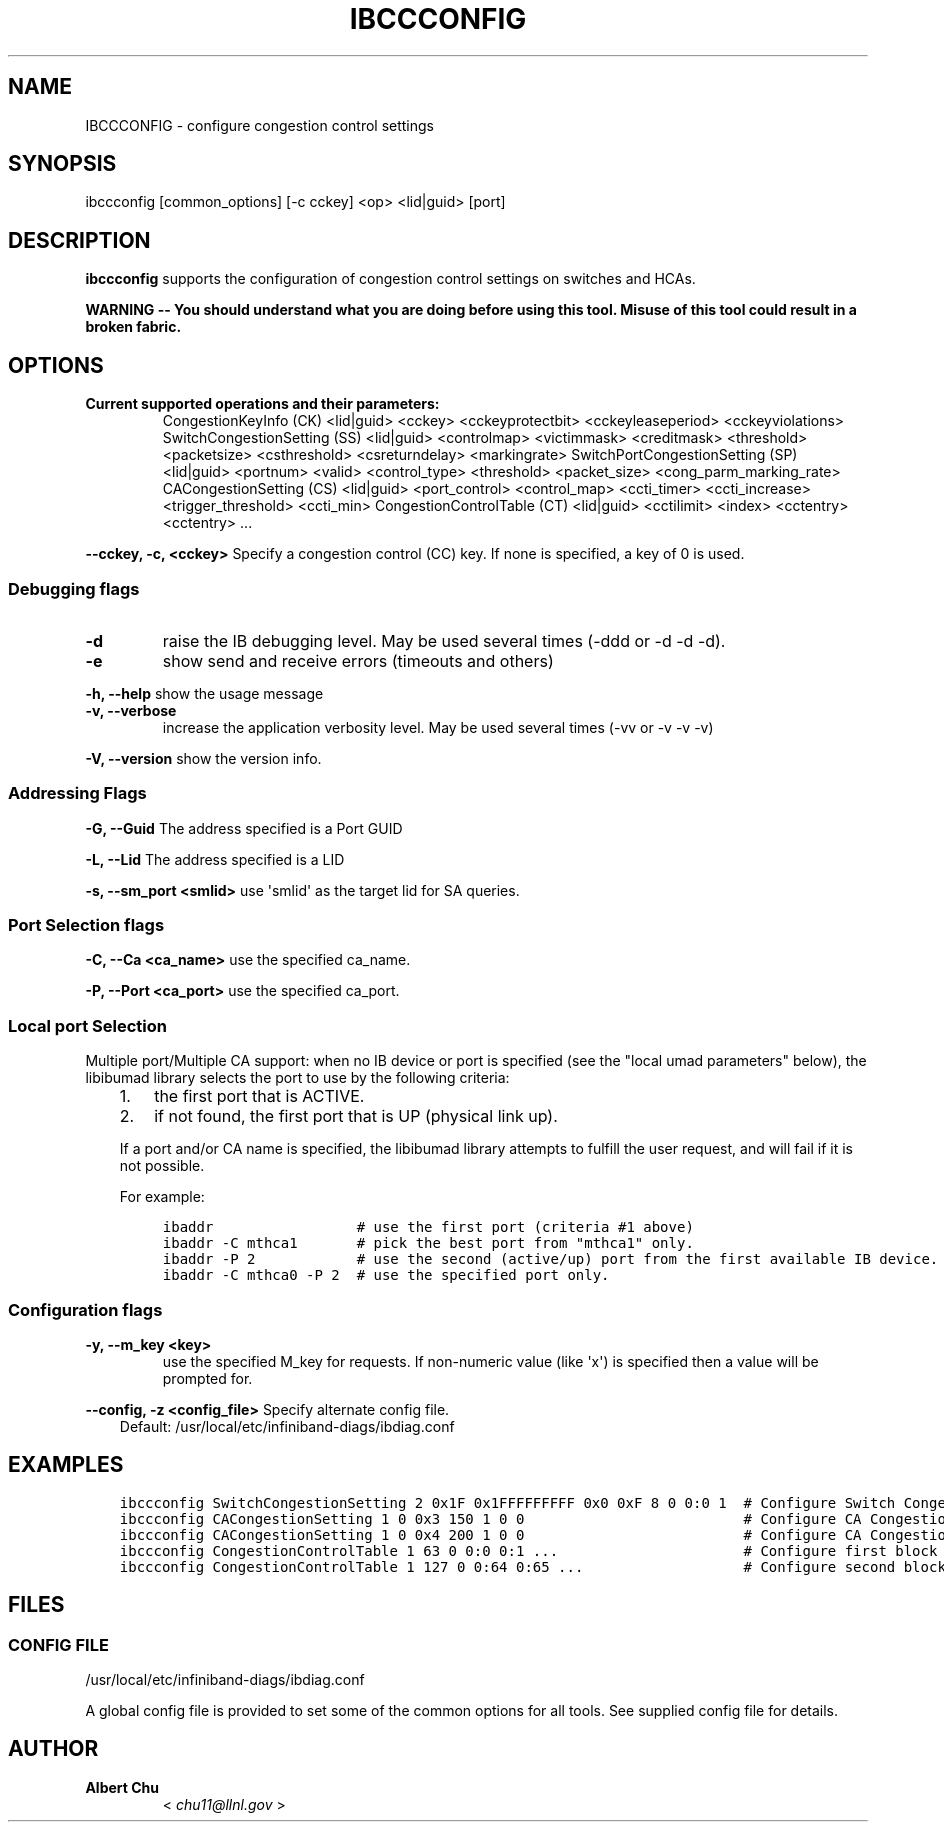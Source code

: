 .\" Man page generated from reStructuredText.
.
.TH IBCCCONFIG 8 "" "" "OpenIB Diagnostics"
.SH NAME
IBCCCONFIG \- configure congestion control settings
.
.nr rst2man-indent-level 0
.
.de1 rstReportMargin
\\$1 \\n[an-margin]
level \\n[rst2man-indent-level]
level margin: \\n[rst2man-indent\\n[rst2man-indent-level]]
-
\\n[rst2man-indent0]
\\n[rst2man-indent1]
\\n[rst2man-indent2]
..
.de1 INDENT
.\" .rstReportMargin pre:
. RS \\$1
. nr rst2man-indent\\n[rst2man-indent-level] \\n[an-margin]
. nr rst2man-indent-level +1
.\" .rstReportMargin post:
..
.de UNINDENT
. RE
.\" indent \\n[an-margin]
.\" old: \\n[rst2man-indent\\n[rst2man-indent-level]]
.nr rst2man-indent-level -1
.\" new: \\n[rst2man-indent\\n[rst2man-indent-level]]
.in \\n[rst2man-indent\\n[rst2man-indent-level]]u
..
.SH SYNOPSIS
.sp
ibccconfig [common_options] [\-c cckey] <op> <lid|guid> [port]
.SH DESCRIPTION
.sp
\fBibccconfig\fP
supports the configuration of congestion control settings on switches
and HCAs.
.sp
\fBWARNING \-\- You should understand what you are doing before using this tool.
Misuse of this tool could result in a broken fabric.\fP
.SH OPTIONS
.INDENT 0.0
.TP
.B Current supported operations and their parameters:
CongestionKeyInfo (CK) <lid|guid> <cckey> <cckeyprotectbit> <cckeyleaseperiod> <cckeyviolations>
SwitchCongestionSetting (SS) <lid|guid> <controlmap> <victimmask> <creditmask> <threshold> <packetsize> <csthreshold> <csreturndelay> <markingrate>
SwitchPortCongestionSetting (SP) <lid|guid> <portnum> <valid> <control_type> <threshold> <packet_size> <cong_parm_marking_rate>
CACongestionSetting (CS) <lid|guid> <port_control> <control_map> <ccti_timer> <ccti_increase> <trigger_threshold> <ccti_min>
CongestionControlTable (CT) <lid|guid> <cctilimit> <index> <cctentry> <cctentry> ...
.UNINDENT
.sp
\fB\-\-cckey, \-c, <cckey>\fP
Specify a congestion control (CC) key.  If none is specified, a key of 0 is used.
.SS Debugging flags
.\" Define the common option -d
.
.INDENT 0.0
.TP
.B \-d
raise the IB debugging level.
May be used several times (\-ddd or \-d \-d \-d).
.UNINDENT
.\" Define the common option -e
.
.INDENT 0.0
.TP
.B \-e
show send and receive errors (timeouts and others)
.UNINDENT
.\" Define the common option -h
.
.sp
\fB\-h, \-\-help\fP      show the usage message
.\" Define the common option -v
.
.INDENT 0.0
.TP
.B \fB\-v, \-\-verbose\fP
increase the application verbosity level.
May be used several times (\-vv or \-v \-v \-v)
.UNINDENT
.\" Define the common option -V
.
.sp
\fB\-V, \-\-version\fP     show the version info.
.SS Addressing Flags
.\" Define the common option -G
.
.sp
\fB\-G, \-\-Guid\fP     The address specified is a Port GUID
.\" Define the common option -L
.
.sp
\fB\-L, \-\-Lid\fP   The address specified is a LID
.\" Define the common option -s
.
.sp
\fB\-s, \-\-sm_port <smlid>\fP     use \(aqsmlid\(aq as the target lid for SA queries.
.SS Port Selection flags
.\" Define the common option -C
.
.sp
\fB\-C, \-\-Ca <ca_name>\fP    use the specified ca_name.
.\" Define the common option -P
.
.sp
\fB\-P, \-\-Port <ca_port>\fP    use the specified ca_port.
.\" Explanation of local port selection
.
.SS Local port Selection
.sp
Multiple port/Multiple CA support: when no IB device or port is specified
(see the "local umad parameters" below), the libibumad library
selects the port to use by the following criteria:
.INDENT 0.0
.INDENT 3.5
.INDENT 0.0
.IP 1. 3
the first port that is ACTIVE.
.IP 2. 3
if not found, the first port that is UP (physical link up).
.UNINDENT
.sp
If a port and/or CA name is specified, the libibumad library attempts
to fulfill the user request, and will fail if it is not possible.
.sp
For example:
.INDENT 0.0
.INDENT 3.5
.sp
.nf
.ft C
ibaddr                 # use the first port (criteria #1 above)
ibaddr \-C mthca1       # pick the best port from "mthca1" only.
ibaddr \-P 2            # use the second (active/up) port from the first available IB device.
ibaddr \-C mthca0 \-P 2  # use the specified port only.
.ft P
.fi
.UNINDENT
.UNINDENT
.UNINDENT
.UNINDENT
.SS Configuration flags
.\" Define the common option -y
.
.INDENT 0.0
.TP
.B \fB\-y, \-\-m_key <key>\fP
use the specified M_key for requests. If non\-numeric value (like \(aqx\(aq)
is specified then a value will be prompted for.
.UNINDENT
.\" Define the common option -z
.
.sp
\fB\-\-config, \-z  <config_file>\fP Specify alternate config file.
.INDENT 0.0
.INDENT 3.5
Default: /usr/local/etc/infiniband-diags/ibdiag.conf
.UNINDENT
.UNINDENT
.SH EXAMPLES
.INDENT 0.0
.INDENT 3.5
.sp
.nf
.ft C
ibccconfig SwitchCongestionSetting 2 0x1F 0x1FFFFFFFFF 0x0 0xF 8 0 0:0 1  # Configure Switch Congestion Settings
ibccconfig CACongestionSetting 1 0 0x3 150 1 0 0                          # Configure CA Congestion Settings to SL 0 and SL 1
ibccconfig CACongestionSetting 1 0 0x4 200 1 0 0                          # Configure CA Congestion Settings to SL 2
ibccconfig CongestionControlTable 1 63 0 0:0 0:1 ...                      # Configure first block of Congestion Control Table
ibccconfig CongestionControlTable 1 127 0 0:64 0:65 ...                   # Configure second block of Congestion Control Table
.ft P
.fi
.UNINDENT
.UNINDENT
.SH FILES
.\" Common text for the config file
.
.SS CONFIG FILE
.sp
/usr/local/etc/infiniband-diags/ibdiag.conf
.sp
A global config file is provided to set some of the common options for all
tools.  See supplied config file for details.
.SH AUTHOR
.INDENT 0.0
.TP
.B Albert Chu
< \fI\%chu11@llnl.gov\fP >
.UNINDENT
.\" Generated by docutils manpage writer.
.
